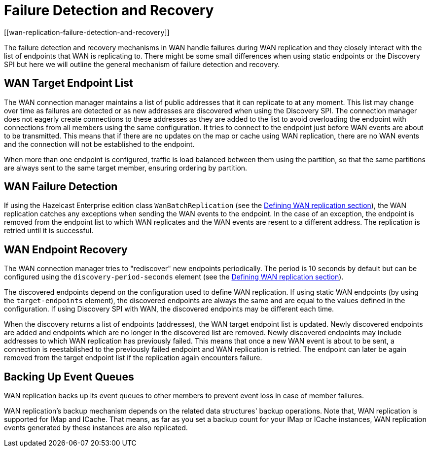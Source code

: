 = Failure Detection and Recovery
[[wan-replication-failure-detection-and-recovery]]
:page-enterprise: true

The failure detection and recovery mechanisms in WAN handle failures during WAN replication and
they closely interact with the list of endpoints that WAN is replicating to.
There might be some small differences when using static endpoints or the Discovery SPI but
here we will outline the general mechanism of failure detection and recovery.

== WAN Target Endpoint List

The WAN connection manager maintains a list of public addresses that it can replicate to at any moment.
This list may change over time as failures are detected or as new addresses are discovered when using the Discovery SPI.
The connection manager does not eagerly create connections to these addresses as
they are added to the list to avoid overloading the endpoint with connections from all members using
the same configuration. It tries to connect to the endpoint just before WAN events are about to be transmitted.
This means that if there are no updates on the map or cache using WAN replication, there are no
WAN events and the connection will not be established to the endpoint.

When more than one endpoint is configured, traffic is load balanced between them using
the partition, so that the same partitions are always sent to the same target member, ensuring ordering by partition.

== WAN Failure Detection

If using the Hazelcast Enterprise edition class `WanBatchReplication`
(see the xref:defining-wan-replication.adoc[Defining WAN replication section]), the WAN replication catches
any exceptions when sending the WAN events to the endpoint. In the case of an exception,
the endpoint is removed from the endpoint list to which WAN replicates and the WAN events are resent to
a different address. The replication is retried until it is successful.

== WAN Endpoint Recovery

The WAN connection manager tries to "rediscover" new endpoints periodically.
The period is 10 seconds by default but can be configured using the `discovery-period-seconds` element
(see the xref:defining-wan-replication.adoc[Defining WAN replication section]).

The discovered endpoints depend on the configuration used to define WAN replication.
If using static WAN endpoints (by using the `target-endpoints` element), the discovered endpoints are always the same and
are equal to the values defined in the configuration.
If using Discovery SPI with WAN, the discovered endpoints may be different each time.

When the discovery returns a list of endpoints (addresses), the WAN target endpoint list is updated.
Newly discovered endpoints are added and endpoints which are no longer in the discovered list are removed.
Newly discovered endpoints may include addresses to which WAN replication has previously failed.
This means that once a new WAN event is about to be sent, a connection is reestablished to
the previously failed endpoint and WAN replication is retried. The endpoint can later
be again removed from the target endpoint list if the replication again encounters failure.

== Backing Up Event Queues

WAN replication backs up its event queues to other members to prevent event loss
in case of member failures.

WAN replication's backup mechanism depends on the related data structures' backup operations.
Note that, WAN replication is supported for IMap and ICache.
That means, as far as you set a backup count for your IMap or ICache instances,
WAN replication events generated by these instances are also replicated.